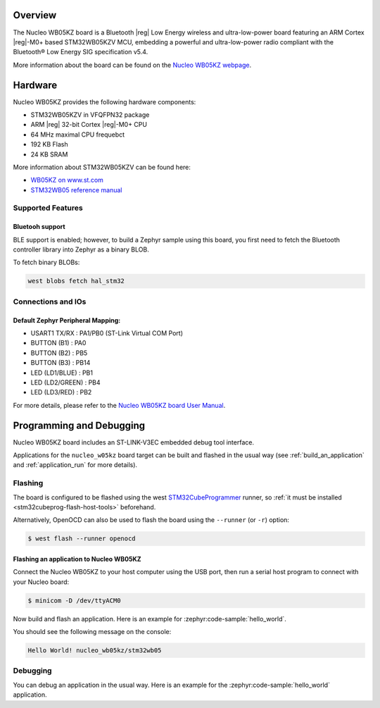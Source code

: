 .. zephyr:board:: nucleo_wb05kz

Overview
********

The Nucleo WB05KZ board is a Bluetooth |reg| Low Energy wireless and ultra-low-power
board featuring an ARM Cortex |reg|-M0+ based STM32WB05KZV MCU, embedding a
powerful and ultra-low-power radio compliant with the Bluetooth® Low Energy
SIG specification v5.4.

More information about the board can be found on the `Nucleo WB05KZ webpage`_.

Hardware
********

Nucleo WB05KZ provides the following hardware components:

- STM32WB05KZV in VFQFPN32 package
- ARM |reg| 32-bit Cortex |reg|-M0+ CPU
- 64 MHz maximal CPU frequebct
- 192 KB Flash
- 24 KB SRAM

More information about STM32WB05KZV can be found here:

- `WB05KZ on www.st.com`_
- `STM32WB05 reference manual`_


Supported Features
==================

.. zephyr:board-supported-hw::

Bluetooh support
----------------

BLE support is enabled; however, to build a Zephyr sample using this board,
you first need to fetch the Bluetooth controller library into Zephyr as a binary BLOB.

To fetch binary BLOBs:

.. code-block:: console

   west blobs fetch hal_stm32

Connections and IOs
===================

Default Zephyr Peripheral Mapping:
----------------------------------

- USART1 TX/RX       : PA1/PB0 (ST-Link Virtual COM Port)
- BUTTON (B1)        : PA0
- BUTTON (B2)        : PB5
- BUTTON (B3)        : PB14
- LED (LD1/BLUE)     : PB1
- LED (LD2/GREEN)    : PB4
- LED (LD3/RED)      : PB2

For more details, please refer to the `Nucleo WB05KZ board User Manual`_.

Programming and Debugging
*************************

.. zephyr:board-supported-runners::

Nucleo WB05KZ board includes an ST-LINK-V3EC embedded debug tool interface.

Applications for the ``nucleo_w05kz`` board target can be built and flashed
in the usual way (see :ref:`build_an_application` and :ref:`application_run`
for more details).

Flashing
========

The board is configured to be flashed using the west `STM32CubeProgrammer`_ runner,
so :ref:`it must be installed <stm32cubeprog-flash-host-tools>` beforehand.

Alternatively, OpenOCD can also be used to flash the board using the
``--runner`` (or ``-r``) option:

.. code-block:: console

   $ west flash --runner openocd

Flashing an application to Nucleo WB05KZ
----------------------------------------

Connect the Nucleo WB05KZ to your host computer using the USB port,
then run a serial host program to connect with your Nucleo board:

.. code-block:: console

   $ minicom -D /dev/ttyACM0

Now build and flash an application. Here is an example for
:zephyr:code-sample:`hello_world`.

.. zephyr-app-commands::
   :zephyr-app: samples/hello_world
   :board: nucleo_wb05kz
   :goals: build flash

You should see the following message on the console:

.. code-block:: console

   Hello World! nucleo_wb05kz/stm32wb05


Debugging
=========

You can debug an application in the usual way.  Here is an example for the
:zephyr:code-sample:`hello_world` application.

.. zephyr-app-commands::
   :zephyr-app: samples/hello_world
   :board: nucleo_wb05kz
   :maybe-skip-config:
   :goals: debug

.. _`Nucleo WB05KZ webpage`:
   https://www.st.com/en/evaluation-tools/nucleo-wb05kz.html

.. _`WB05KZ on www.st.com`:
   https://www.st.com/en/microcontrollers-microprocessors/stm32wb05kz.html

.. _`STM32WB05 reference manual`:
   https://www.st.com/resource/en/reference_manual/rm0529-stm32wb05xz-ultralow-power-wireless-32bit-mcu-armbased-cortexm0-with-bluetooth-low-energy-and-24-ghz-radio-solution-stmicroelectronics.pdf

.. _`Nucleo WB05KZ board User Manual`:
   https://www.st.com/resource/en/user_manual/um3343-stm32wb05-nucleo64-board-mb1801-and-mb2032-stmicroelectronics.pdf

.. _STM32CubeProgrammer:
   https://www.st.com/en/development-tools/stm32cubeprog.html

